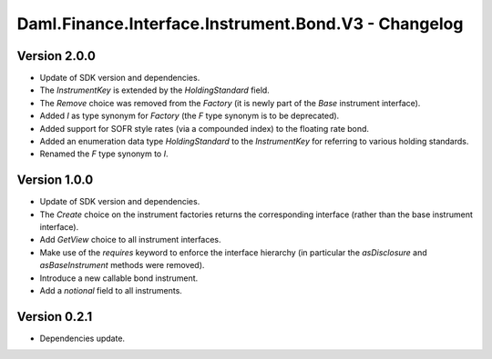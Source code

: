 .. Copyright (c) 2023 Digital Asset (Switzerland) GmbH and/or its affiliates. All rights reserved.
.. SPDX-License-Identifier: Apache-2.0

Daml.Finance.Interface.Instrument.Bond.V3 - Changelog
#####################################################

Version 2.0.0
*************

- Update of SDK version and dependencies.

- The `InstrumentKey` is extended by the `HoldingStandard` field.

- The `Remove` choice was removed from the `Factory` (it is newly part of the `Base` instrument
  interface).

- Added `I` as type synonym for `Factory` (the `F` type synonym is to be deprecated).

- Added support for SOFR style rates (via a compounded index) to the floating rate bond.

- Added an enumeration data type `HoldingStandard` to the `InstrumentKey` for referring to various
  holding standards.

- Renamed the `F` type synonym to `I`.

Version 1.0.0
*************

- Update of SDK version and dependencies.

- The `Create` choice on the instrument factories returns the corresponding interface (rather than
  the base instrument interface).

- Add `GetView` choice to all instrument interfaces.

- Make use of the `requires` keyword to enforce the interface hierarchy (in particular the
  `asDisclosure` and `asBaseInstrument` methods were removed).

- Introduce a new callable bond instrument.

- Add a `notional` field to all instruments.

Version 0.2.1
*************

- Dependencies update.
